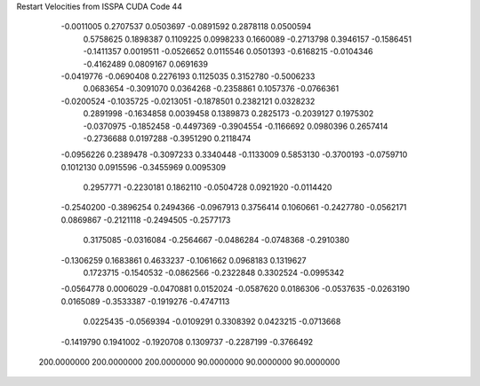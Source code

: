 Restart Velocities from ISSPA CUDA Code
44
  -0.0011005   0.2707537   0.0503697  -0.0891592   0.2878118   0.0500594
   0.5758625   0.1898387   0.1109225   0.0998233   0.1660089  -0.2713798
   0.3946157  -0.1586451  -0.1411357   0.0019511  -0.0526652   0.0115546
   0.0501393  -0.6168215  -0.0104346  -0.4162489   0.0809167   0.0691639
  -0.0419776  -0.0690408   0.2276193   0.1125035   0.3152780  -0.5006233
   0.0683654  -0.3091070   0.0364268  -0.2358861   0.1057376  -0.0766361
  -0.0200524  -0.1035725  -0.0213051  -0.1878501   0.2382121   0.0328232
   0.2891998  -0.1634858   0.0039458   0.1389873   0.2825173  -0.2039127
   0.1975302  -0.0370975  -0.1852458  -0.4497369  -0.3904554  -0.1166692
   0.0980396   0.2657414  -0.2736688   0.0197288  -0.3951290   0.2118474
  -0.0956226   0.2389478  -0.3097233   0.3340448  -0.1133009   0.5853130
  -0.3700193  -0.0759710   0.1012130   0.0915596  -0.3455969   0.0095309
   0.2957771  -0.2230181   0.1862110  -0.0504728   0.0921920  -0.0114420
  -0.2540200  -0.3896254   0.2494366  -0.0967913   0.3756414   0.1060661
  -0.2427780  -0.0562171   0.0869867  -0.2121118  -0.2494505  -0.2577173
   0.3175085  -0.0316084  -0.2564667  -0.0486284  -0.0748368  -0.2910380
  -0.1306259   0.1683861   0.4633237  -0.1061662   0.0968183   0.1319627
   0.1723715  -0.1540532  -0.0862566  -0.2322848   0.3302524  -0.0995342
  -0.0564778   0.0006029  -0.0470881   0.0152024  -0.0587620   0.0186306
  -0.0537635  -0.0263190   0.0165089  -0.3533387  -0.1919276  -0.4747113
   0.0225435  -0.0569394  -0.0109291   0.3308392   0.0423215  -0.0713668
  -0.1419790   0.1941002  -0.1920708   0.1309737  -0.2287199  -0.3766492
 200.0000000 200.0000000 200.0000000  90.0000000  90.0000000  90.0000000

